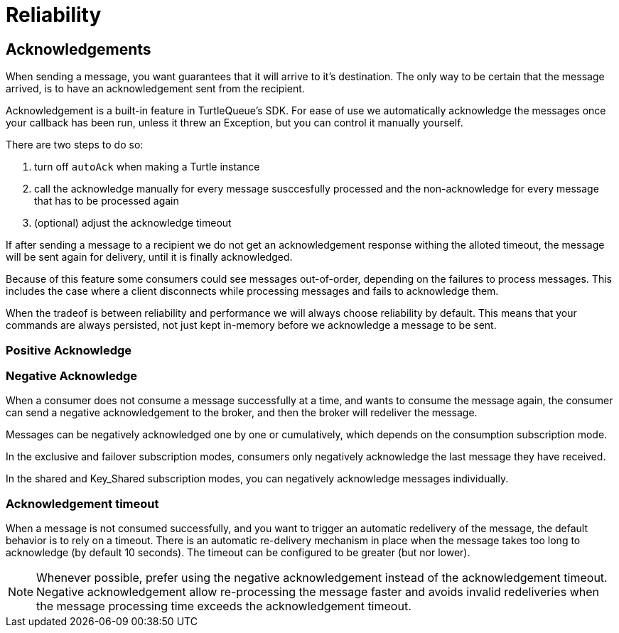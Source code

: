 = Reliability


== Acknowledgements

When sending a message, you want guarantees that it will arrive to it's destination.
The only way to be certain that the message arrived, is to have an acknowledgement sent from the recipient.

Acknowledgement is a built-in feature in TurtleQueue's SDK. For ease of use we automatically acknowledge the messages once your callback has been run, unless it threw an Exception, but you can control it manually yourself.

There are two steps to do so:

1. turn off `autoAck` when making a Turtle instance


2. call the acknowledge manually for every message susccesfully processed and the non-acknowledge for every message that has to be processed again


3. (optional) adjust the acknowledge timeout


If after sending a message to a recipient we do not get an acknowledgement response withing the alloted timeout, the message will be sent again for delivery, until it is finally acknowledged.

Because of this feature some consumers could see messages out-of-order, depending on the failures to process messages. This includes the case where a client disconnects while processing messages and fails to acknowledge them.

When the tradeof is between reliability and performance we will always choose reliability by default. This means that your commands are always persisted, not just kept in-memory before we acknowledge a message to be sent.


=== Positive Acknowledge

=== Negative Acknowledge

When a consumer does not consume a message successfully at a time, and wants to consume the message again, the consumer can send a negative acknowledgement to the broker, and then the broker will redeliver the message.

Messages can be negatively acknowledged one by one or cumulatively, which depends on the consumption subscription mode.

In the exclusive and failover subscription modes, consumers only negatively acknowledge the last message they have received.

In the shared and Key_Shared subscription modes, you can negatively acknowledge messages individually.

=== Acknowledgement timeout

When a message is not consumed successfully, and you want to trigger an automatic redelivery of the message, the default behavior is to rely on a timeout. There is an automatic re-delivery mechanism in place when the message takes too long to acknowledge (by default 10 seconds).
The timeout can be configured to be greater (but nor lower).

NOTE: Whenever possible, prefer using the negative acknowledgement instead of the acknowledgement timeout. Negative acknowledgement allow re-processing the message faster and avoids invalid redeliveries when the message processing time exceeds the acknowledgement timeout.
